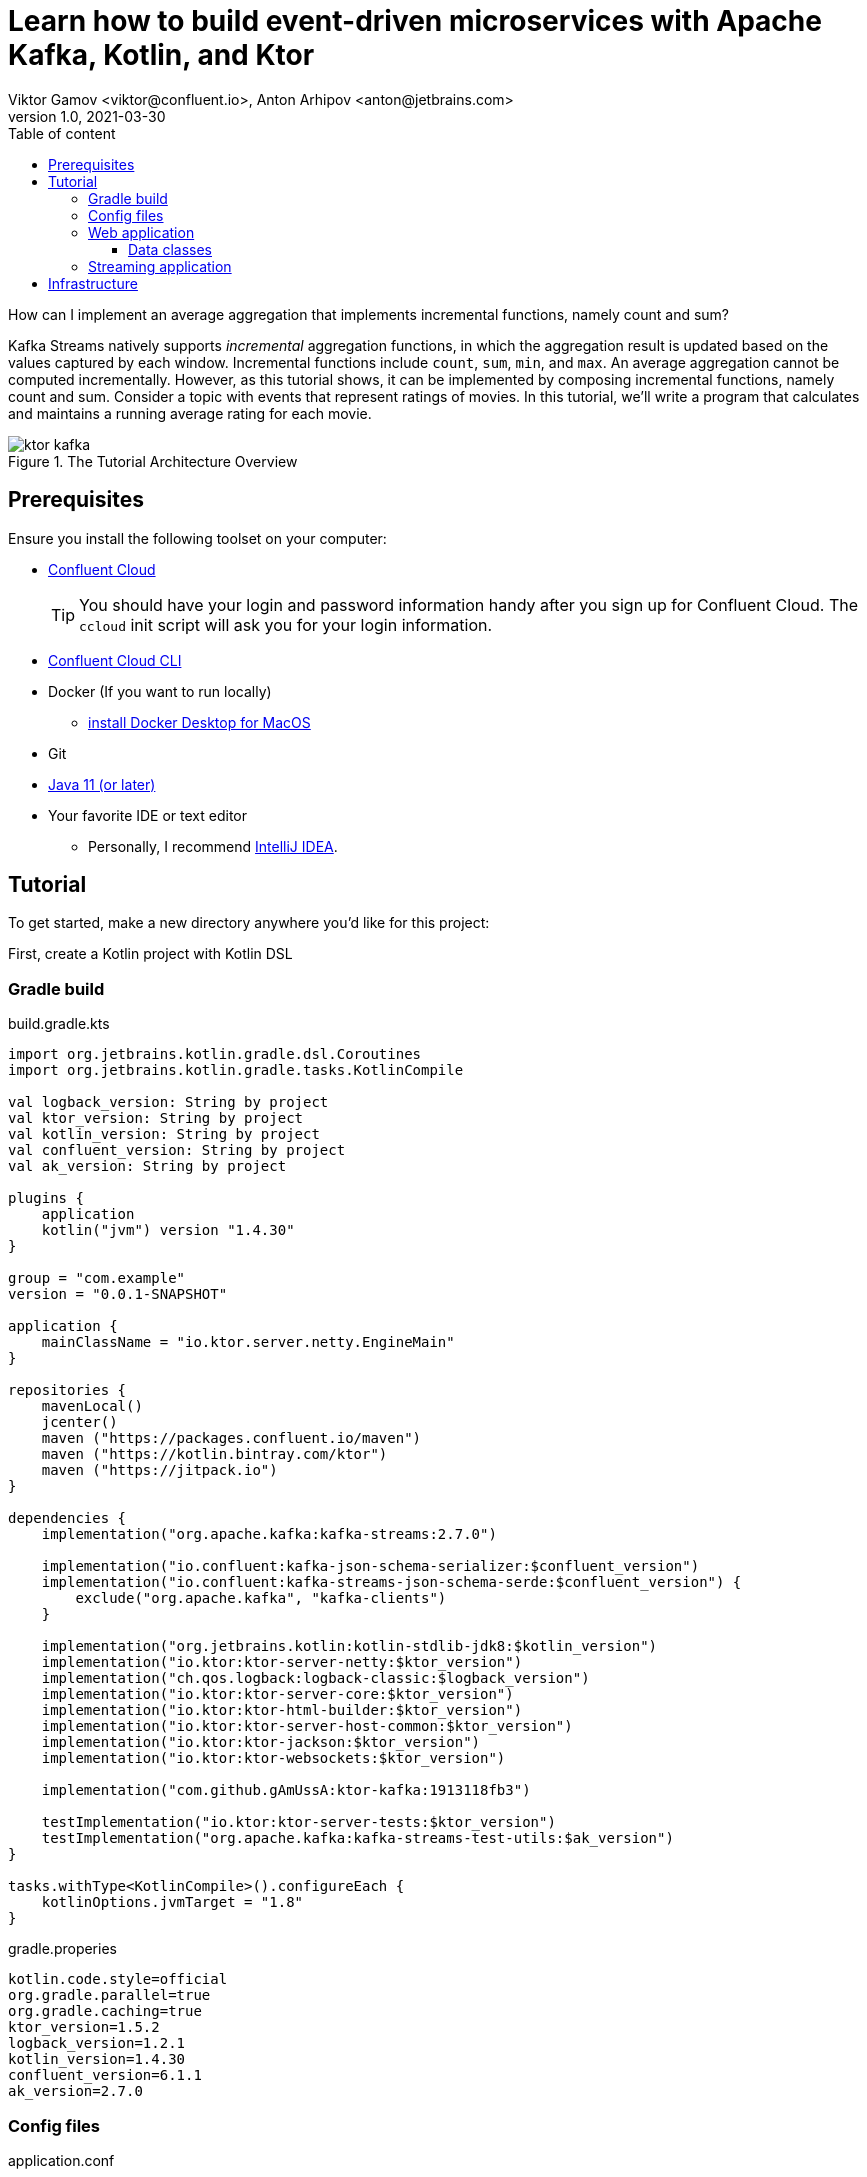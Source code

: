 = Learn how to build event-driven microservices with Apache Kafka, Kotlin, and Ktor
Viktor Gamov <viktor@confluent.io>, Anton Arhipov <anton@jetbrains.com> 
v1.0, 2021-03-30
:toc: auto
:toc-placement: auto
:toc-position: auto
:toc-title: Table of content
:toclevels: 3
:idprefix:
:idseparator: -
:sectanchors:
:icons: font
:source-highlighter: highlight.js
:highlightjs-theme: idea
:experimental:
ifndef::awestruct[]
:imagesdir: ../images
:awestruct-draft: false
:awestruct-layout: post
:awestruct-tags: []
:idprefix:
:idseparator: -
endif::awestruct[]

How can I implement an average aggregation that implements incremental functions, namely count and sum?

Kafka Streams natively supports _incremental_ aggregation functions, in which the aggregation result is updated based on the values captured by each window.
Incremental functions include `count`, `sum`, `min`, and `max`.
An average aggregation cannot be computed incrementally.
However, as this tutorial shows, it can be implemented by composing incremental functions, namely count and sum.
Consider a topic with events that represent ratings of movies.
In this tutorial, we'll write a program that calculates and maintains a running average rating for each movie.

.The Tutorial Architecture Overview
image::ktor-kafka.png[]

== Prerequisites

Ensure you install the following toolset on your computer:

* https://confluent.cloud[Confluent Cloud]
+

TIP: You should have your login and password information handy after you sign up for Confluent Cloud.
The `ccloud` init script will ask you for your login information.

* https://docs.confluent.io/current/cloud/cli/install.html[Confluent Cloud CLI]
* Docker (If you want to run locally)
** https://docs.docker.com/docker-for-mac/install/[install Docker Desktop for MacOS]
* Git
* https://jdk.dev[Java 11 (or later)]
* Your favorite IDE or text editor
** Personally, I recommend https://www.jetbrains.com/idea/[IntelliJ IDEA].

== Tutorial

To get started, make a new directory anywhere you'd like for this project:

First, create a Kotlin project with Kotlin DSL

=== Gradle build

[source,kotlin]
.build.gradle.kts
----
import org.jetbrains.kotlin.gradle.dsl.Coroutines
import org.jetbrains.kotlin.gradle.tasks.KotlinCompile

val logback_version: String by project
val ktor_version: String by project
val kotlin_version: String by project
val confluent_version: String by project
val ak_version: String by project

plugins {
    application
    kotlin("jvm") version "1.4.30"
}

group = "com.example"
version = "0.0.1-SNAPSHOT"

application {
    mainClassName = "io.ktor.server.netty.EngineMain"
}

repositories {
    mavenLocal()
    jcenter()
    maven ("https://packages.confluent.io/maven")
    maven ("https://kotlin.bintray.com/ktor")
    maven ("https://jitpack.io")
}

dependencies {
    implementation("org.apache.kafka:kafka-streams:2.7.0")

    implementation("io.confluent:kafka-json-schema-serializer:$confluent_version")
    implementation("io.confluent:kafka-streams-json-schema-serde:$confluent_version") {
        exclude("org.apache.kafka", "kafka-clients")
    }

    implementation("org.jetbrains.kotlin:kotlin-stdlib-jdk8:$kotlin_version")
    implementation("io.ktor:ktor-server-netty:$ktor_version")
    implementation("ch.qos.logback:logback-classic:$logback_version")
    implementation("io.ktor:ktor-server-core:$ktor_version")
    implementation("io.ktor:ktor-html-builder:$ktor_version")
    implementation("io.ktor:ktor-server-host-common:$ktor_version")
    implementation("io.ktor:ktor-jackson:$ktor_version")
    implementation("io.ktor:ktor-websockets:$ktor_version")

    implementation("com.github.gAmUssA:ktor-kafka:1913118fb3")

    testImplementation("io.ktor:ktor-server-tests:$ktor_version")
    testImplementation("org.apache.kafka:kafka-streams-test-utils:$ak_version")
}

tasks.withType<KotlinCompile>().configureEach {
    kotlinOptions.jvmTarget = "1.8"
}
----

.gradle.properies
----
kotlin.code.style=official
org.gradle.parallel=true
org.gradle.caching=true
ktor_version=1.5.2
logback_version=1.2.1
kotlin_version=1.4.30
confluent_version=6.1.1
ak_version=2.7.0
----

=== Config files

[source,hocon]
.application.conf
----
ktor {
  development = true

  deployment {
    port = 8080
    port = ${?PORT}
  }
  application {
    modules = [
      io.confluent.developer.ApplicationKt.module,
      io.confluent.developer.kstreams.RunningAverageKt.module
    ]
  }
}
----

[source]
.kafka.conf
----
ktor {
  kafka {
    # Required connection configs for Kafka producer, consumer, and admin
    bootstrap.servers = ["server"]

    properties {
      security.protocol = SASL_SSL
      sasl.jaas.config = "org.apache.kafka.common.security.plain.PlainLoginModule     required username='user'     password='password';"
      sasl.mechanism = PLAIN
      # Required for correctness in Apache Kafka clients prior to 2.6
      client.dns.lookup = use_all_dns_ips
      # Best practice for Kafka producer to prevent data loss
      acks = all

      # Required connection configs for Confluent Cloud Schema Registry
      schema.registry.url = "sr_url"
      basic.auth.credentials.source = USER_INFO
      basic.auth.user.info = "key:pass"
    }
    consumer {
      group.id = "ktor-consumer"
      key.deserializer = org.apache.kafka.common.serialization.LongDeserializer
      value.deserializer = org.apache.kafka.common.serialization.DoubleDeserializer
    }
    producer {
      client.id = "ktor-producer"
      key.serializer = org.apache.kafka.common.serialization.LongSerializer
      value.serializer = io.confluent.kafka.serializers.json.KafkaJsonSchemaSerializer
    }
    streams {
      application.id = "ktor-stream"
      # TODO: cloud should be 3
      replication.factor = 3
      //cache.max.size.buffering = 1024
      cache.max.bytes.buffering = 0
      default.topic.replication.factor = 3
      //default.key.serde
      //default.value.serde
    }
  }
}
----

=== Web application

First, we create a view code that renders the UI using the kotlinx.html library. create the following file at `/src/main/kotlin/io/confluent/developer/Html.kt`.

.Html.kt
[source,kotlin]
----
package io.confluent.developer

import kotlinx.html.*
import kotlinx.html.dom.createHTMLDocument
import org.w3c.dom.Document

object Html {

    class TEMPLATE(consumer: TagConsumer<*>) :
        HTMLTag(
            "template", consumer, emptyMap(),
            inlineTag = true,
            emptyTag = false
        ), HtmlInlineTag

    fun FlowContent.template(block: TEMPLATE.() -> Unit = {}) {
        TEMPLATE(consumer).visit(block)
    }

    fun TEMPLATE.li(classes: String? = null, block: LI.() -> Unit = {}) {
        LI(attributesMapOf("class", classes), consumer).visit(block)
    }

    fun page(js: String, content: FlowContent.() -> Unit = {}): HTML.() -> Unit = {
        head {
            css("https://cdn.jsdelivr.net/npm/bootstrap@4.6.0/dist/css/bootstrap.min.css")
            css("https://maxcdn.bootstrapcdn.com/font-awesome/4.7.0/css/font-awesome.min.css")
            js("https://code.jquery.com/jquery-3.5.1.slim.min.js")
            js("https://cdn.jsdelivr.net/npm/bootstrap@4.6.0/dist/js/bootstrap.bundle.min.js")

            js("/assets/$js")
            title("Ktor Kafka App")
        }

        body {
            div("container rounded") {
                content()
            }
        }
    }

    val indexHTML = page("index.js") {
        val movies = mapOf(
            362 to "Lethal Weapon",
            363 to "Guardians of the Galaxy",
            364 to "Se7en"
        )
        div("row") {
            form(
                action = "/rating",
                method = FormMethod.post
            ) {
                name = "myform"
                id = "myform"
                div("form-group row") {
                    label("col-4 col-form-label") {
                        htmlFor = "movieId"
                        +"Movie Title"
                    }
                    div("col-8") {
                        select("custom-select") {
                            name = "movieId"
                            id = "movieId"
                            for ((k, v) in movies) {
                                option {
                                    value = k.toString()
                                    +v
                                }
                            }
                        }
                    }
                }

                div("form-group row") {
                    label("col-4 col-form-label") {
                        htmlFor = "rating"
                        +"Rating"
                    }
                    div("col-8") {
                        select("custom-select") {
                            name = "rating"
                            id = "rating"
                            for (n in 10 downTo 1) {
                                option {
                                    value = n.toString()
                                    +"$n"
                                }
                            }
                        }
                    }
                }

                div("form-group row") {
                    div("offset-4 col-8") {
                        button(classes = "btn btn-primary", type = ButtonType.submit, name = "submit") {
                            +"Submit"
                        }

                    }
                }

            }
        }

        div("container") {
            id = "myAlert"
            div("alert alert-success alert-dismissible hide") {
                id = "myAlert2"
                role = "alert"
                +"Thank you for submitting your rating"
                button(type = ButtonType.button, classes = "close") {
                    attributes["data-dismiss"] = "alert"
                    span {
                        +"x"
                    }
                }
            }
        }


    }

    val index: Document = createHTMLDocument().html(block = indexHTML)

    fun HEAD.css(source: String) {
        link(source, LinkRel.stylesheet)
    }

    fun HEAD.js(source: String) {
        script(ScriptType.textJavaScript) {
            src = source
        }
    }
}
----

There's some JavaScript that we need to include for this HTML thingy to work properly.

Let's add the following file: `/src/main/resources/META-INF/resources/assets/index.js` with the content's as provided below:

.index.js
[source,javascript]
----
const wsProto = (window.location.protocol === 'https:') ? 'wss:' : 'ws:';
const wsBase = `${wsProto}//${window.location.hostname}:${window.location.port}`;

window.onload = function () {
    $(".alert").hide()
    let myForm = document.getElementById('myform');
    myForm.addEventListener('submit', function (event) {
        event.preventDefault();
        let formData = new FormData(myForm), result = {};

        for (let entry of formData.entries()) {
            result[entry[0]] = entry[1];
        }
        result = JSON.stringify(result)
        // console.log(result);

        let xhr = new XMLHttpRequest();

        xhr.open(myForm.method, myForm.action, true);
        xhr.setRequestHeader('Content-Type', 'application/json; charset=UTF-8');
        xhr.send(result);
        $(".alert").show()
    });

    let ws = new WebSocket(`${wsBase}/kafka`);
    ws.onmessage = function (event) {
        let data = JSON.parse(event.data);
        console.log(data)
    };

}
----

First, we set up a form listener to send the movie ratings to the web application. And secondly there's a WebSocket channel that we open in order to receive the data from the backend.

Let's build the application backend now. Create the following file at `/src/main/kotlin/io/confluent/developer/Application.kt`.

.Application.kt
[source,kotlin]
----
import com.typesafe.config.Config
import com.typesafe.config.ConfigFactory.parseFile
import io.confluent.developer.Html.indexHTML
import io.confluent.developer.kstreams.Rating
import io.confluent.developer.kstreams.ratingTopicName
import io.confluent.developer.kstreams.ratingsAvgTopicName
import io.confluent.developer.ktor.buildProducer
import io.confluent.developer.ktor.createKafkaConsumer
import io.confluent.developer.ktor.send
import io.ktor.application.*
import io.ktor.features.*
import io.ktor.html.*
import io.ktor.http.*
import io.ktor.http.cio.websocket.*
import io.ktor.http.content.*
import io.ktor.jackson.*
import io.ktor.request.*
import io.ktor.response.*
import io.ktor.routing.*
import io.ktor.server.netty.*
import io.ktor.websocket.*
import org.apache.kafka.clients.consumer.KafkaConsumer
import org.apache.kafka.clients.producer.KafkaProducer
import java.io.File
import java.time.Duration

fun main(args: Array<String>): Unit = EngineMain.main(args)

fun Application.module(testing: Boolean = false) {

    //https://youtrack.jetbrains.com/issue/KTOR-2318
    val kafkaConfigPath = "src/main/resources/kafka.conf"

    install(ContentNegotiation) {
        jackson()
    }

    val config: Config = parseFile(File(kafkaConfigPath))
    val producer: KafkaProducer<Long, Rating> = buildProducer(config)

    install(WebSockets)
    routing {
        //region static assets location
        static("/assets") {
            resources("META-INF/resources/assets")
        }
        //endregion

        post("rating") {
            val rating = call.receive<Rating>()

            producer.send(ratingTopicName, rating.movieId, rating)

            data class Status(val message: String)
            call.respond(HttpStatusCode.Accepted, Status("Accepted"))
        }

        webSocket("/kafka") {
            val consumer: KafkaConsumer<Long, Double> = createKafkaConsumer(config, ratingsAvgTopicName)
            try {
                while (true) {
                    consumer.poll(Duration.ofMillis(100))
                        .forEach {
                            outgoing.send(
                                Frame.Text(
                                    """{
                                "movieId":${it.key()},
                                "rating":${it.value()}
                                }
                            """.trimIndent()
                                )
                            )
                        }
                }
            } finally {
                consumer.apply {
                    unsubscribe()
                    //close()
                }
                log.info("consumer for ${consumer.groupMetadata().groupId()} unsubscribed and closed...")
            }
        }
        get("/") {
            call.respondHtml(
                HttpStatusCode.OK,
                indexHTML
            )
        }
    }
}
----


==== Data classes

Create a data class file at `src/main/kotlin/io/confluent/developer/kstreams/Rating.kt` for the stream of ratings:

[source,kotlin]
.Rating.kt
----

data class Rating(val movieId: Long = 1L, val rating: Double = 0.0)

----

Next, create data class file in `src/main/kotlin/io/confluent/developer/kstreams/Rating.kt` for the pair of counts and sums:

[source,kotlin]
.CountAndSum.kt
----

data class CountAndSum(var count: Long = 0L, var sum: Double = 0.0)

----

NOTE: We're going to use this record to store intermediate results.
The reason why we're using json schema support in Schema Registry for this is that we can use `KafkaJsonSchemaSerde` to handle all our serialization needs.

=== Streaming application

Then create the following file at `/src/main/kotlin/io/confluent/developer/kstreams/RunningAverage.kt`.
Let's take a close look at the `buildTopology()` method, which uses the Kafka Streams DSL.

[source,kotlin]
.RunningAverage.kt
----
import com.typesafe.config.Config
import com.typesafe.config.ConfigFactory
import io.confluent.developer.ktor.*
import io.confluent.kafka.schemaregistry.client.SchemaRegistryClientConfig.BASIC_AUTH_CREDENTIALS_SOURCE
import io.confluent.kafka.schemaregistry.client.SchemaRegistryClientConfig.USER_INFO_CONFIG
import io.confluent.kafka.streams.serdes.json.KafkaJsonSchemaSerde
import io.ktor.application.*
import io.ktor.server.netty.*
import org.apache.kafka.common.serialization.Serdes.*
import org.apache.kafka.common.utils.Bytes
import org.apache.kafka.streams.KafkaStreams
import org.apache.kafka.streams.KeyValue
import org.apache.kafka.streams.StreamsBuilder
import org.apache.kafka.streams.Topology
import org.apache.kafka.streams.kstream.*
import org.apache.kafka.streams.kstream.Grouped.with
import org.apache.kafka.streams.state.KeyValueStore
import java.io.File
import java.time.Duration
import java.util.*

const val ratingTopicName = "ratings"
const val ratingsAvgTopicName = "rating-averages"

fun Application.module(testing: Boolean = false) {

    lateinit var streams: KafkaStreams

    // load properties
    val kafkaConfigPath = "src/main/resources/kafka.conf"
    val config: Config = ConfigFactory.parseFile(File(kafkaConfigPath))
    val properties = effectiveStreamProperties(config)

    //region Kafka
    install(Kafka) {
        configurationPath = kafkaConfigPath
        topics = listOf(
            newTopic(ratingTopicName) {
                partitions = 3
                //replicas = 1 // for docker
                replicas = 3 // for cloud
            },
            newTopic(ratingsAvgTopicName) {
                partitions = 3
                //replicas = 1 // for docker
                replicas = 3 // for cloud
            }
        )
    }
    //endregion

    val streamsBuilder = StreamsBuilder()
    val topology = buildTopology(streamsBuilder, properties)
    //(topology.describe().toString())

    streams = streams(topology, config)

    environment.monitor.subscribe(ApplicationStarted) {
        streams.cleanUp()
        streams.start()
        log.info("Kafka Streams app is ready to roll...")
    }

    environment.monitor.subscribe(ApplicationStopped) {
        log.info("Time to clean up...")
        streams.close(Duration.ofSeconds(5))
    }
}

fun buildTopology( builder: StreamsBuilder, properties: Properties ): Topology {

    val ratingStream: KStream<Long, Rating> = ratingsStream(builder, properties)

    getRatingAverageTable(
        ratingStream,
        ratingsAvgTopicName,
        jsonSchemaSerde(properties, false)
    )
    return builder.build()
}

fun ratingsStream(builder: StreamsBuilder, properties: Properties): KStream<Long, Rating> {
return builder.stream( ratingTopicName, Consumed.with(Long(), jsonSchemaSerde(properties, false)) ) }

fun getRatingAverageTable( ratings: KStream<Long, Rating>, avgRatingsTopicName: String, countAndSumSerde: KafkaJsonSchemaSerde<CountAndSum> ): KTable<Long, Double> {

    // Grouping Ratings
    val ratingsById: KGroupedStream<Long, Double> = ratings
        .map { _, rating -> KeyValue(rating.movieId, rating.rating) }
        .groupByKey(with(Long(), Double()))

    val ratingCountAndSum: KTable<Long, CountAndSum> = ratingsById.aggregate(
        { CountAndSum(0L, 0.0) },
        { _, value, aggregate ->
            aggregate.count = aggregate.count + 1
            aggregate.sum = aggregate.sum + value
            aggregate
        },
        Materialized.with(Long(), countAndSumSerde)
    )

    val ratingAverage: KTable<Long, Double> = ratingCountAndSum.mapValues(
        { value -> value.sum.div(value.count) },
        Materialized.`as`<Long, Double, KeyValueStore<Bytes, ByteArray>>("average-ratings")
            .withKeySerde(LongSerde())
            .withValueSerde(DoubleSerde())
    )

    // persist the result in topic
    val stream = ratingAverage.toStream()
    //stream.peek { key, value -> println("$key:$value") }
    stream.to(avgRatingsTopicName, producedWith<Long, Double>())
    return ratingAverage
}

inline fun <reified V> jsonSchemaSerde( properties: Properties, isKeySerde: Boolean ): KafkaJsonSchemaSerde<V> {
    val schemaSerde = KafkaJsonSchemaSerde(V::class.java)
    val crSource = properties[BASIC_AUTH_CREDENTIALS_SOURCE]
    val uiConfig = properties[USER_INFO_CONFIG]

    val map = mutableMapOf(
        "schema.registry.url" to properties["schema.registry.url"]
    )
    crSource?.let {
        map[BASIC_AUTH_CREDENTIALS_SOURCE] = crSource
    }
    uiConfig?.let {
        map[USER_INFO_CONFIG] = uiConfig
    }
    schemaSerde.configure(map, isKeySerde)
    return schemaSerde;
}
----

To calculate the running average, we need to capture the sum of ratings and counts as part of the same aggregating operation.

[source,kotlin]
.Compute count and sum in a single aggregation step and emit `<count,sum>` tuple as aggregation result values.
----
val ratingCountAndSum: KTable<Long, CountAndSum> = ratingsById.aggregate(
        { CountAndSum(0L, 0.0) },
        { _, value, aggregate ->
            aggregate.count = aggregate.count + 1
            aggregate.sum = aggregate.sum + value
            aggregate
        },
        Materialized.with(Long(), countAndSumSerde)
    )
----

[source,kotlin]
.Compute average for each tuple.
----
val ratingAverage: KTable<Long, Double> = ratingCountAndSum.mapValues(
        { value -> value.sum.div(value.count) },
        Materialized.`as`<Long, Double, KeyValueStore<Bytes, ByteArray>>("average-ratings")
            .withKeySerde(LongSerde())
            .withValueSerde(DoubleSerde())
    )
----

This pattern can also be applied to compute a windowed average or to compose other functions.

Now create the following file at `src/test/kotlin/io/confluent/developer/RunningAverageTest.kt`.
Testing a Kafka streams application requires a bit of test harness code, but happily the `org.apache.kafka.streams.TopologyTestDriver` class makes this much more pleasant that it would otherwise be.

There is a `validateAverageRating()` method in `RunningAverageTest` annotated with `@Test`.
This method actually runs our Streams topology using the `TopologyTestDriver` and some mocked data that is set up inside the test method.

[source,kotlin]
.RunningAverageTest.kt
----
import io.confluent.developer.kstreams.*
import io.confluent.kafka.streams.serdes.json.KafkaJsonSchemaSerde
import org.apache.kafka.common.serialization.DoubleDeserializer
import org.apache.kafka.common.serialization.LongDeserializer
import org.apache.kafka.common.serialization.LongSerializer
import org.apache.kafka.streams.*
import org.apache.kafka.streams.kstream.KStream
import org.apache.kafka.streams.state.KeyValueStore
import org.hamcrest.CoreMatchers
import org.hamcrest.MatcherAssert
import org.junit.After
import org.junit.Assert
import org.junit.Before
import org.junit.Test
import java.util.*

class RunningAverageTest {
    private lateinit var testDriver: TopologyTestDriver
    private var ratingSpecificAvroSerde: KafkaJsonSchemaSerde<Rating>? = null

    @Before
    fun setUp() {
        val mockProps = Properties()
        mockProps["application.id"] = "kafka-movies-test"
        mockProps["bootstrap.servers"] = "DUMMY_KAFKA_CONFLUENT_CLOUD_9092"
        mockProps["schema.registry.url"] = "mock://DUMMY_SR_CONFLUENT_CLOUD_8080"

        val builder = StreamsBuilder()
        val countAndSumSerde: KafkaJsonSchemaSerde<CountAndSum> = jsonSchemaSerde(mockProps, false)
        ratingSpecificAvroSerde = jsonSchemaSerde(mockProps, false)

        val ratingStream: KStream<Long, Rating> = ratingsStream(builder, mockProps)

        getRatingAverageTable(
            ratingStream,
            AVERAGE_RATINGS_TOPIC_NAME,
            countAndSumSerde
        )
        val topology = builder.build()
        testDriver = TopologyTestDriver(topology, mockProps)
    }

    @Test
    fun validateIfTestDriverCreated() {
        Assert.assertNotNull(testDriver)
    }

    @Test
    fun validateAverageRating() {
        val inputTopic: TestInputTopic<Long, Rating> = testDriver.createInputTopic(
            RATINGS_TOPIC_NAME,
            LongSerializer(),
            ratingSpecificAvroSerde?.serializer()
        )
        inputTopic.pipeKeyValueList(
            listOf(
                KeyValue(LETHAL_WEAPON_RATING_8.movieId, LETHAL_WEAPON_RATING_8),
                KeyValue(LETHAL_WEAPON_RATING_10.movieId, LETHAL_WEAPON_RATING_10)
            )
        )
        val outputTopic: TestOutputTopic<Long, Double> = testDriver.createOutputTopic(
            AVERAGE_RATINGS_TOPIC_NAME,
            LongDeserializer(),
            DoubleDeserializer()
        )
        val keyValues: List<KeyValue<Long, Double>> = outputTopic.readKeyValuesToList()
        // I sent two records to input topic
        // I expect second record in topic will contain correct result
        val longDoubleKeyValue = keyValues[1]
        println("longDoubleKeyValue = $longDoubleKeyValue")
        MatcherAssert.assertThat(
            longDoubleKeyValue,
            CoreMatchers.equalTo(KeyValue(362L, 9.0))
        )
        val keyValueStore: KeyValueStore<Long, Double> = testDriver.getKeyValueStore("average-ratings")
        val expected = keyValueStore[362L]
        Assert.assertEquals("Message", expected, 9.0, 0.0)
    }

    @After
    fun tearDown() {
        testDriver.close()
    }

    companion object {
        private const val RATINGS_TOPIC_NAME = "ratings"
        private const val AVERAGE_RATINGS_TOPIC_NAME = "average-ratings"
        private val LETHAL_WEAPON_RATING_10 = Rating(362L, 10.0)
        private val LETHAL_WEAPON_RATING_8 = Rating(362L, 8.0)
    }
}
----

== Infrastructure

.docker-compose.yml
[source,yaml]
----
version: '2'

services:
zookeeper:
image: confluentinc/cp-zookeeper:6.0.0
hostname: zookeeper
container_name: zookeeper
ports:
- "2181:2181"
environment:
ZOOKEEPER_CLIENT_PORT: 2181
ZOOKEEPER_TICK_TIME: 2000

  broker:
    image: confluentinc/cp-kafka:6.0.0
    hostname: broker
    container_name: broker
    depends_on:
      - zookeeper
    ports:
      - "29092:29092"
    environment:
      KAFKA_BROKER_ID: 1
      KAFKA_ZOOKEEPER_CONNECT: 'zookeeper:2181'
      KAFKA_LISTENER_SECURITY_PROTOCOL_MAP: PLAINTEXT:PLAINTEXT,PLAINTEXT_HOST:PLAINTEXT
      KAFKA_ADVERTISED_LISTENERS: PLAINTEXT://broker:9092,PLAINTEXT_HOST://localhost:29092
      KAFKA_OFFSETS_TOPIC_REPLICATION_FACTOR: 1
      KAFKA_GROUP_INITIAL_REBALANCE_DELAY_MS: 0
      KAFKA_TOOLS_LOG4J_LOGLEVEL: ERROR

  schema-registry:
    image: confluentinc/cp-schema-registry:6.0.0
    hostname: schema-registry
    container_name: schema-registry
    depends_on:
      - broker
    ports:
      - "8081:8081"
    environment:
      SCHEMA_REGISTRY_HOST_NAME: schema-registry
      SCHEMA_REGISTRY_KAFKASTORE_BOOTSTRAP_SERVERS: 'broker:9092'
      SCHEMA_REGISTRY_LOG4J_ROOT_LOGLEVEL: WARN
----





